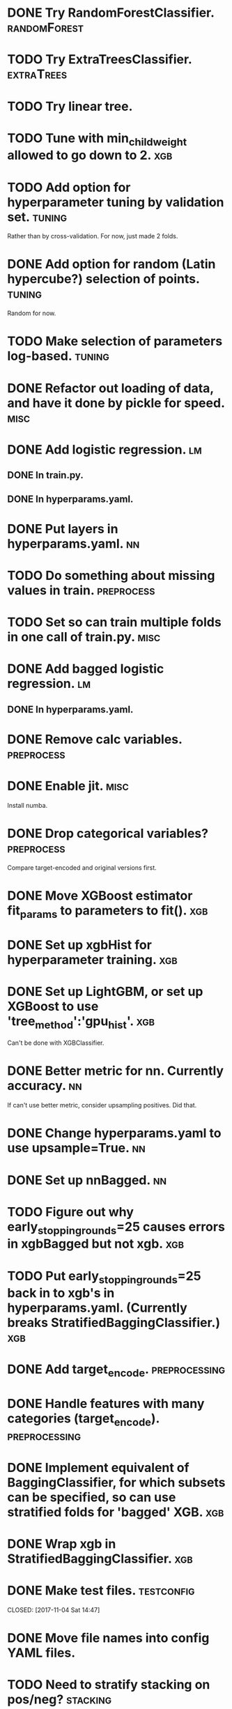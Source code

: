 * DONE Try RandomForestClassifier.                             :randomForest:
  CLOSED: [2017-11-17 Fri 09:02]
* TODO Try ExtraTreesClassifier. :extraTrees:
* TODO Try linear tree. 
* TODO Tune with min_child_weight allowed to go down to 2. :xgb:
* TODO Add option for hyperparameter tuning by validation set.       :tuning:
Rather than by cross-validation.
For now, just made 2 folds.
* DONE Add option for random (Latin hypercube?) selection of points. :tuning:
  CLOSED: [2017-11-11 Sat 14:12]
Random for now.
* TODO Make selection of parameters log-based. :tuning:
* DONE Refactor out loading of data, and have it done by pickle for speed. :misc:
  CLOSED: [2017-11-15 Wed 18:27]
* DONE Add logistic regression.                                          :lm:
  CLOSED: [2017-11-11 Sat 12:19]
** DONE In train.py.
   CLOSED: [2017-11-11 Sat 12:06]
** DONE In hyperparams.yaml.
   CLOSED: [2017-11-11 Sat 12:19]
* DONE Put layers in hyperparams.yaml.                                   :nn:
  CLOSED: [2017-11-17 Fri 08:54]
* TODO Do something about missing values in train.               :preprocess:
* TODO Set so can train multiple folds in one call of train.py. :misc:
* DONE Add bagged logistic regression.                                   :lm:
  CLOSED: [2017-11-11 Sat 12:19]
** DONE In hyperparams.yaml.
   CLOSED: [2017-11-11 Sat 12:19]
* DONE Remove calc variables.                                    :preprocess:
  CLOSED: [2017-11-11 Sat 12:20]
* DONE Enable jit.                                                     :misc:
  CLOSED: [2017-11-11 Sat 10:24]
Install numba.
* DONE Drop categorical variables?                               :preprocess: 
  CLOSED: [2017-11-11 Sat 12:31]
Compare target-encoded and original versions first.
* DONE Move XGBoost estimator fit_params to parameters to fit().        :xgb:
  CLOSED: [2017-11-17 Fri 08:56]
* DONE Set up xgbHist for hyperparameter training.                      :xgb:
  CLOSED: [2017-11-17 Fri 08:56]
* DONE Set up LightGBM, or set up XGBoost to use 'tree_method':'gpu_hist'. :xgb:
  CLOSED: [2017-11-17 Fri 08:33]
Can't be done with XGBClassifier.
* DONE Better metric for nn. Currently accuracy.                         :nn:
  CLOSED: [2017-11-11 Sat 11:30]
If can't use better metric, consider upsampling positives. Did that.
* DONE Change hyperparams.yaml to use upsample=True.                     :nn:
  CLOSED: [2017-11-11 Sat 12:22]
* DONE Set up nnBagged.                                                  :nn:
  CLOSED: [2017-11-11 Sat 12:32]
* TODO Figure out why early_stopping_rounds=25 causes errors in xgbBagged but not xgb. :xgb:
* TODO Put early_stopping_rounds=25 back in to xgb's in hyperparams.yaml. (Currently breaks StratifiedBaggingClassifier.) :xgb:
* DONE Add target_encode.                                     :preprocessing:
  CLOSED: [2017-11-08 Wed 08:52]
* DONE Handle features with many categories (target_encode).  :preprocessing:
  CLOSED: [2017-11-08 Wed 08:52]
* DONE Implement equivalent of BaggingClassifier, for which subsets can be specified, so can use stratified folds for 'bagged' XGB. :xgb:
  CLOSED: [2017-11-08 Wed 08:31]
* DONE Wrap xgb in StratifiedBaggingClassifier.                         :xgb:
  CLOSED: [2017-11-08 Wed 08:53]
* DONE Make test files. :testconfig: 
    CLOSED: [2017-11-04 Sat 14:47] 
* DONE Move file names into config YAML files.
    CLOSED: [2017-11-04 Sat 14:47]
* TODO Need to stratify stacking on pos/neg? :stacking:
* DONE Make application of StandardScaler() a pre-processing step. :scaling:
    CLOSED: [2017-11-04 Sat 14:57]
* TODO Scaler needs to be consistent w.r.t. CV, stacking. :scaling:
* DONE Set up CV for stratifying.                               :hyperparams:
  CLOSED: [2017-11-10 Fri 09:44]
Stratifies automatically.
* DONE To train, add --cv option for estimating accuracy.              :misc:
  CLOSED: [2017-11-09 Thu 18:58]
* TODO Figure out if eval_metric: auc does anything when there is no eval_set specified. :xgb:
* DONE Fix xbgBagged predictions being over 1.                    :xgbBagged:
  CLOSED: [2017-11-09 Thu 18:58]
* DONE Change DNN parameters from testing parameters.                    :nn:
  CLOSED: [2017-11-10 Fri 09:43]
* DONE Set up DNN.                                                       :nn:
  CLOSED: [2017-11-08 Wed 18:35]
* TODO Make hyperparameter tuning report error statistics. :hyperparams:
* TODO Set up xgb.cv with sklearn.StratifiedKFolds. Done, but check what output is. :xgb:
* TODO Scaling may be over fitting :scaling:

